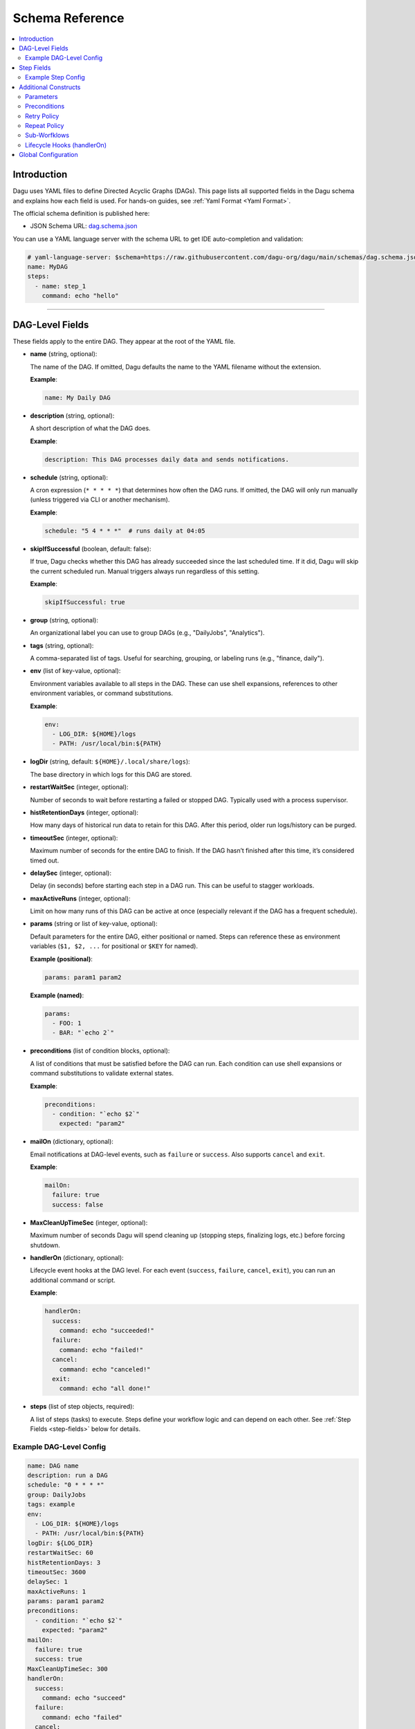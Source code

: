 .. _schema-reference:

Schema Reference
================

.. contents::
   :local:

Introduction
------------
Dagu uses YAML files to define Directed Acyclic Graphs (DAGs). This page lists all supported fields in the Dagu schema and explains how each field is used. For hands-on guides, see :ref:`Yaml Format <Yaml Format>`.

The official schema definition is published here:

- JSON Schema URL: 
  `dag.schema.json <https://github.com/dagu-org/dagu/blob/main/schemas/dag.schema.json>`__

You can use a YAML language server with the schema URL to get IDE auto-completion and validation:

.. code-block:: yaml

  # yaml-language-server: $schema=https://raw.githubusercontent.com/dagu-org/dagu/main/schemas/dag.schema.json
  name: MyDAG
  steps:
    - name: step_1
      command: echo "hello"

------------

DAG-Level Fields
----------------
These fields apply to the entire DAG. They appear at the root of the YAML file.

- **name** (string, optional):
  
  The name of the DAG. If omitted, Dagu defaults the name to the YAML filename without the extension.
  
  **Example**:

  .. code-block:: yaml

    name: My Daily DAG

- **description** (string, optional):

  A short description of what the DAG does.

  **Example**:

  .. code-block:: yaml

    description: This DAG processes daily data and sends notifications.

- **schedule** (string, optional):

  A cron expression (``* * * * *``) that determines how often the DAG runs.  
  If omitted, the DAG will only run manually (unless triggered via CLI or another mechanism).

  **Example**:

  .. code-block:: yaml

    schedule: "5 4 * * *"  # runs daily at 04:05

- **skipIfSuccessful** (boolean, default: false):

  If true, Dagu checks whether this DAG has already succeeded since the last scheduled time. If it did, Dagu will skip the current scheduled run. Manual triggers always run regardless of this setting.

  **Example**:

  .. code-block:: yaml

    skipIfSuccessful: true

- **group** (string, optional):

  An organizational label you can use to group DAGs (e.g., "DailyJobs", "Analytics").

- **tags** (string, optional):

  A comma-separated list of tags. Useful for searching, grouping, or labeling runs (e.g., "finance, daily").

- **env** (list of key-value, optional):

  Environment variables available to all steps in the DAG. These can use shell expansions, references to other environment variables, or command substitutions.

  **Example**:

  .. code-block:: yaml

    env:
      - LOG_DIR: ${HOME}/logs
      - PATH: /usr/local/bin:${PATH}

- **logDir** (string, default: ``${HOME}/.local/share/logs``):

  The base directory in which logs for this DAG are stored.

- **restartWaitSec** (integer, optional):

  Number of seconds to wait before restarting a failed or stopped DAG. Typically used with a process supervisor.

- **histRetentionDays** (integer, optional):

  How many days of historical run data to retain for this DAG. After this period, older run logs/history can be purged.

- **timeoutSec** (integer, optional):

  Maximum number of seconds for the entire DAG to finish. If the DAG hasn’t finished after this time, it’s considered timed out.

- **delaySec** (integer, optional):

  Delay (in seconds) before starting each step in a DAG run. This can be useful to stagger workloads.

- **maxActiveRuns** (integer, optional):

  Limit on how many runs of this DAG can be active at once (especially relevant if the DAG has a frequent schedule).

- **params** (string or list of key-value, optional):

  Default parameters for the entire DAG, either positional or named. Steps can reference these as environment variables (``$1, $2, ...`` for positional or ``$KEY`` for named).

  **Example (positional)**:

  .. code-block:: yaml

    params: param1 param2

  **Example (named)**:

  .. code-block:: yaml

    params:
      - FOO: 1
      - BAR: "`echo 2`"

- **preconditions** (list of condition blocks, optional):

  A list of conditions that must be satisfied before the DAG can run. Each condition can use shell expansions or command substitutions to validate external states.

  **Example**:

  .. code-block:: yaml

    preconditions:
      - condition: "`echo $2`" 
        expected: "param2"

- **mailOn** (dictionary, optional):

  Email notifications at DAG-level events, such as ``failure`` or ``success``. Also supports ``cancel`` and ``exit``.

  **Example**:

  .. code-block:: yaml

    mailOn:
      failure: true
      success: false

- **MaxCleanUpTimeSec** (integer, optional):

  Maximum number of seconds Dagu will spend cleaning up (stopping steps, finalizing logs, etc.) before forcing shutdown.

- **handlerOn** (dictionary, optional):

  Lifecycle event hooks at the DAG level. For each event (``success``, ``failure``, ``cancel``, ``exit``), you can run an additional command or script.

  **Example**:

  .. code-block:: yaml

    handlerOn:
      success:
        command: echo "succeeded!"
      failure:
        command: echo "failed!"
      cancel:
        command: echo "canceled!"
      exit:
        command: echo "all done!"

- **steps** (list of step objects, required):

  A list of steps (tasks) to execute. Steps define your workflow logic and can depend on each other. See :ref:`Step Fields <step-fields>` below for details.


Example DAG-Level Config
~~~~~~~~~~~~~~~~~~~~~~~~

.. code-block:: yaml

    name: DAG name
    description: run a DAG               
    schedule: "0 * * * *"                
    group: DailyJobs                     
    tags: example                        
    env:                                 
      - LOG_DIR: ${HOME}/logs
      - PATH: /usr/local/bin:${PATH}
    logDir: ${LOG_DIR}                   
    restartWaitSec: 60                   
    histRetentionDays: 3
    timeoutSec: 3600
    delaySec: 1                          
    maxActiveRuns: 1                     
    params: param1 param2                
    preconditions:                       
      - condition: "`echo $2`"           
        expected: "param2"               
    mailOn:
      failure: true                      
      success: true                      
    MaxCleanUpTimeSec: 300               
    handlerOn:                           
      success:
        command: echo "succeed"          
      failure:
        command: echo "failed"           
      cancel:
        command: echo "canceled"         
      exit:
        command: echo "finished"         
    steps:
      - name: main
        command: echo "Hello!"

------------

.. _step-fields:

Step Fields
-----------
Each element in the top-level ``steps`` list has its own fields for customization. A step object looks like this:

- **name** (string, required):

  A unique identifier for the step within this DAG.

- **description** (string, optional):

  Brief description of what this step does.

- **dir** (string, optional):

  Working directory in which this step’s command or script is executed.

- **command** (string, optional if ``script`` is used; otherwise required):

  The command or executable to run for this step.  
  Examples include ``bash``, ``python``, or direct shell commands like ``echo hello``.

- **script** (string, optional):

  Multi-line inline script content that will be piped into the command.  
  If ``command`` is omitted, the script is executed with the system’s default shell.

- **stdout** (string, optional):

  Path to a file in which to store the standard output (STDOUT) of the step’s command.

- **stderr** (string, optional):

  Path to a file in which to store the standard error (STDERR) of the step’s command.

- **output** (string, optional):

  A variable name to store the command’s STDOUT contents. You can reuse this variable in subsequent steps.

- **signalOnStop** (string, optional):

  If you manually stop this step (e.g., via CLI), the signal that Dagu sends to kill the process (e.g., ``SIGINT``).

- **mailOn** (dictionary, optional):

  Email notifications at the step level (same structure as DAG-level ``mailOn``).

- **continueOn** (dictionary, optional):

  Controls how Dagu handles cases where the step is skipped or fails.  
  - **failure**: If true, continue the DAG even if this step fails.  
  - **skipped**: If true, continue the DAG even if preconditions cause this step to skip.

- **retryPolicy** (dictionary, optional):

  Defines automatic retries for this step when it fails.  
  - **limit** (integer): How many times to retry.  
  - **intervalSec** (integer): How many seconds to wait between retries.

- **repeatPolicy** (dictionary, optional):

  Allows repeating a step multiple times in a single run.  
  - **repeat** (boolean): Whether to repeat.  
  - **intervalSec** (integer): Interval in seconds between repeats.

- **preconditions** (list of condition blocks, optional):

  Conditions that must be met for this step to run. Each condition block has:
  - **condition** (string): A command or expression to evaluate.
  - **expected** (string): The expected output. If the output matches, the step runs; otherwise, it is skipped.

- **depends** (list of strings, optional):

  Names of other steps that must complete before this step can run.

- **run** (string, optional):

  Reference to another YAML file (sub workflow) to run at this step.  
  If present, the sub workflow is executed in place of a command.

- **params** (string or list of key-value, optional):

  Parameters to pass into a sub workflow if this step references one (via ``run``). If you’re just using ``command``, you can also treat these as environment variables for this step.

Example Step Config
~~~~~~~~~~~~~~~~~~
.. code-block:: yaml

  steps:
    - name: complete example
      description: demonstrates all fields
      dir: ${HOME}/logs
      command: bash
      stdout: /tmp/outfile
      output: RESULT_VARIABLE
      script: |
        echo "any script"
      signalOnStop: "SIGINT"
      mailOn:
        failure: true
        success: true
      continueOn:
        failure: true
        skipped: true
      retryPolicy:
        limit: 2
        intervalSec: 5
      repeatPolicy:
        repeat: true
        intervalSec: 60
      preconditions:
        - condition: "`echo $1`"
          expected: "param1"
      depends:
        - other_step_name
      run: sub_dag.yaml
      params: "FOO=BAR"

------------

Additional Constructs
---------------------

Parameters
~~~~~~~~~~
Dagu supports both positional and named parameters at the DAG level. Steps can then override or add parameters. Access them in commands/scripts as environment variables.

.. code-block:: yaml

  params: param1 param2

  steps:
    - name: example
      command: echo "First param: $1, second param: $2"

Or with named parameters:

.. code-block:: yaml

  params:
    - FOO: 1
    - BAR: "`echo 2`"

  steps:
    - name: named example
      command: echo "FOO is ${FOO}, BAR is ${BAR}"

Preconditions
~~~~~~~~~~~~~
You can define preconditions at both DAG and step levels. Each precondition runs a shell expression and checks if its output matches an ``expected`` string. If it doesn’t match, the DAG or step is skipped (unless otherwise controlled by ``continueOn``).

Retry Policy
~~~~~~~~~~~~
Define how many times a failing step should retry, plus a wait interval:

.. code-block:: yaml

  retryPolicy:
    limit: 3
    intervalSec: 5

Repeat Policy
~~~~~~~~~~~~~
Run the same step multiple times in a single DAG run, with a configurable delay between repeats:

.. code-block:: yaml

  repeatPolicy:
    repeat: true
    intervalSec: 60  # run every minute

Sub-Worfklows
~~~~~~~~~~~~~~~
Use the ``run`` field within a step to call another YAML file. This helps organize large workflows. You can pass parameters:

.. code-block:: yaml

  steps:
    - name: sub workflow
      run: sub_dag.yaml
      params: FOO=BAR

Lifecycle Hooks (handlerOn)
~~~~~~~~~~~~~~~~~~~~~~~~~~~
React to DAG-wide events like success, failure, cancel, and exit:

.. code-block:: yaml

  handlerOn:
    success:
      command: echo "DAG succeeded!"
    failure:
      command: echo "DAG failed!"
    exit:
      command: echo "DAG exited!"

Global Configuration
--------------------
You can place global defaults in ``$HOME/.config/dagu/base.yaml``. This file can contain:

- Default environment variables
- Email notification settings
- A global ``logDir``
- Common organizational patterns

Example:

.. code-block:: yaml

  # $HOME/.config/dagu/base.yaml
  logDir: /var/log/dagu
  env:
    - GLOBAL_VAR: "HelloFromGlobalConfig"
  mailOn:
    success: true
    failure: true

